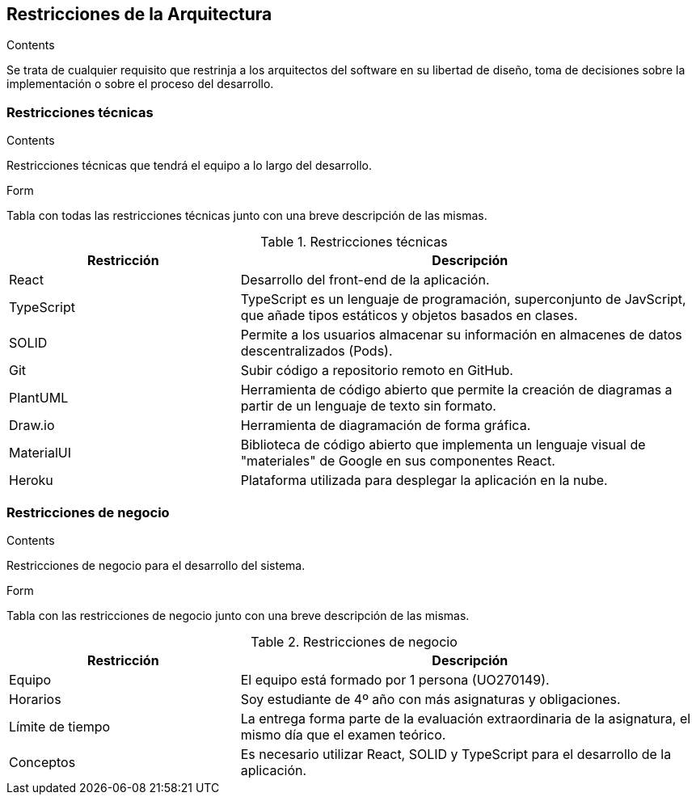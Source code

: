 [[section-architecture-constraints]]
== Restricciones de la Arquitectura
[role="arc42help"]
****
.Contents
Se trata de cualquier requisito que restrinja a los arquitectos del software
en su libertad de diseño, toma de decisiones sobre la implementación o sobre 
el proceso del desarrollo.
****

=== Restricciones técnicas
[role="arc42help"]
****
.Contents
Restricciones técnicas que tendrá el equipo a lo largo del desarrollo.

.Form
Tabla con todas las restricciones técnicas junto con una breve descripción de las mismas.
****

.Restricciones técnicas
[options="header",cols="1,2"]
|===
|Restricción|Descripción
|React|Desarrollo del front-end de la aplicación.
|TypeScript|TypeScript es un lenguaje de programación, superconjunto de JavScript, que añade tipos estáticos y objetos basados en clases. 
|SOLID|Permite a los usuarios almacenar su información en almacenes de datos descentralizados (Pods).
|Git|Subir código a repositorio remoto en GitHub.
|PlantUML|Herramienta de código abierto que permite la creación de diagramas a partir de un lenguaje de texto sin formato.
|Draw.io|Herramienta de diagramación de forma gráfica.
|MaterialUI|Biblioteca de código abierto que implementa un lenguaje visual de "materiales" de Google en sus componentes React.
|Heroku|Plataforma utilizada para desplegar la aplicación en la nube.
|===

=== Restricciones de negocio
[role="arc42help"]
****
.Contents
Restricciones de negocio para el desarrollo del sistema.

.Form 
Tabla con las restricciones de negocio junto con una breve descripción de las mismas.
****

.Restricciones de negocio
[options="header",cols="1,2"]
|===
|Restricción|Descripción
|Equipo| El equipo está formado por 1 persona (UO270149).
|Horarios|Soy estudiante de 4º año con más asignaturas y obligaciones.
|Límite de tiempo|La entrega forma parte de la evaluación extraordinaria de la asignatura, el mismo día que el examen teórico.
|Conceptos|Es necesario utilizar React, SOLID y TypeScript para el desarrollo de la aplicación.
|===
